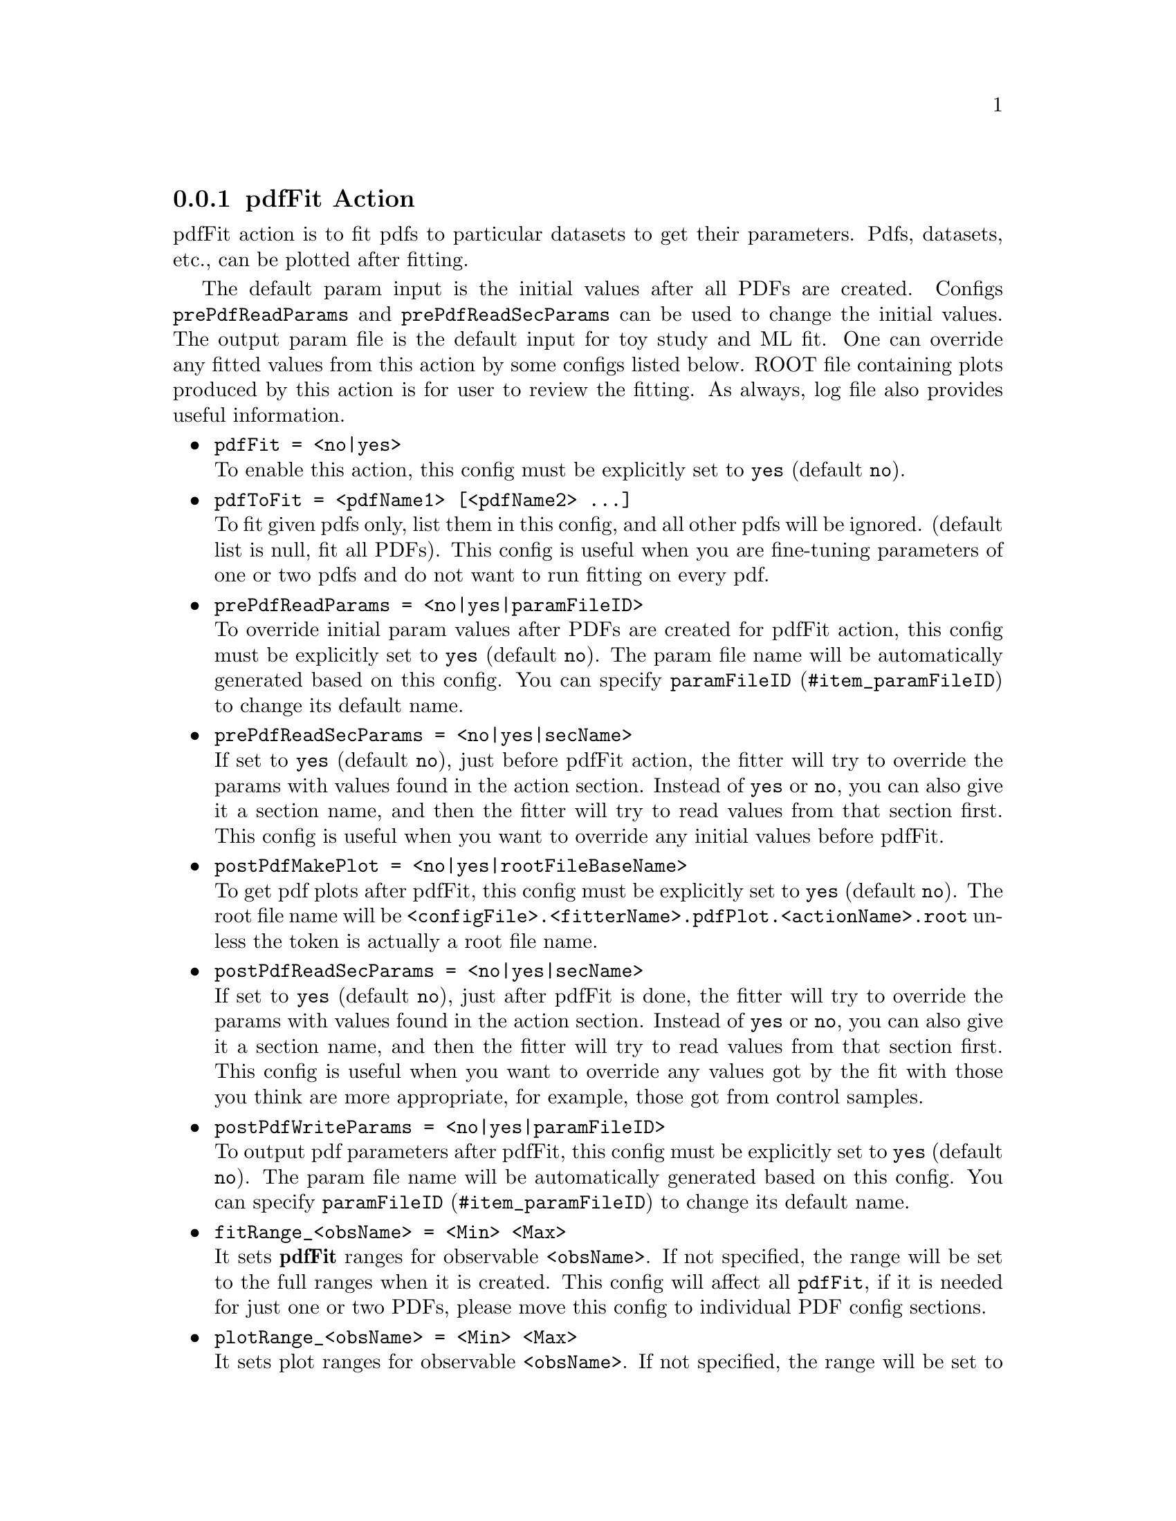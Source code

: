@c This file is meant to be included other texinfo file
@c pdfFit action
@c $Id: pdfFitAction.texinfo,v 1.11 2010/06/15 13:10:03 fwilson Exp $


@anchor{sec_pdfFit}
@cindex pdfFit Action
@cindex action, pdfFit
@cindex RooRarFit pdfFit action
@node pdfFitAction
@subsection pdfFit Action

pdfFit action is to fit pdfs to particular datasets to get their
parameters. Pdfs, datasets, etc., can be plotted after fitting.

The default param input is the initial values after all PDFs are created.
Configs
@t{prePdfReadParams} and @t{prePdfReadSecParams}
can be used to change the initial values.
The output param file is the default input for toy study and ML fit.
One can override any fitted values from this action by some configs
listed below.
ROOT file containing plots produced by this action
is for user to review the fitting.
As always, log file also provides useful information.

@itemize @bullet
@cindex pdfFit, pdf action
@cindex pdf action, pdfFit
@item @t{pdfFit = <no|yes>}@*
To enable this action, this config must be explicitly set to @t{yes}
(default @t{no}).

@cindex pdfToFit, pdf action
@cindex pdf action, pdfToFit
@item @t{pdfToFit = <pdfName1> [<pdfName2> ...]}@*
To fit given pdfs only,
list them in this config,
and all other pdfs will be ignored.
(default list is null, fit all PDFs).
This config is useful when you are fine-tuning parameters of
one or two pdfs and do not want to run fitting on every pdf.

@cindex prePdfReadParams, pdf action
@cindex pdf action, prePdfReadParams
@item @t{prePdfReadParams = <no|yes|paramFileID>}@*
To override initial param values after PDFs are created for pdfFit action,
this config must be explicitly set to @t{yes}
(default @t{no}).
The param file name will be automatically generated based on this config.
You can specify @uref{#item_paramFileID, @t{paramFileID}}
to change its default name.

@cindex prePdfReadSecParams, pdf action
@cindex pdf action, prePdfReadSecParams
@item @t{prePdfReadSecParams = <no|yes|secName>}@*
If set to @t{yes} (default @t{no}),
just before pdfFit action,
the fitter will try to override the params with values
found in the action section.
Instead of @t{yes} or @t{no}, you can also give it a section name,
and then the fitter will try to read values from that section first.
This config is useful when you want to override any initial values
before pdfFit.

@cindex postPdfMakePlot, pdf action
@cindex pdf action, postPdfMakePlot
@item @t{postPdfMakePlot = <no|yes|rootFileBaseName>}@*
To get pdf plots after pdfFit,
this config must be explicitly set to @t{yes}
(default @t{no}).
The root file name will be
@t{<configFile>.<fitterName>.pdfPlot.<actionName>.root}
unless the token is actually a root file name.

@cindex postPdfReadSecParams, pdf action
@cindex pdf action, postPdfReadSecParams
@item @t{postPdfReadSecParams = <no|yes|secName>}@*
If set to @t{yes} (default @t{no}),
just after pdfFit is done,
the fitter will try to override the params with values
found in the action section.
Instead of @t{yes} or @t{no}, you can also give it a section name,
and then the fitter will try to read values from that section first.
This config is useful when you want to override any values got
by the fit with those you think are more appropriate,
for example, those got from control samples.

@cindex postPdfWriteParams, pdf action
@cindex pdf action, postPdfWriteParams
@item @t{postPdfWriteParams = <no|yes|paramFileID>}@*
To output pdf parameters after pdfFit,
this config must be explicitly set to @t{yes}
(default @t{no}).
The param file name will be automatically generated based on this config.
You can specify @uref{#item_paramFileID, @t{paramFileID}}
to change its default name.

@cindex fitRange, pdf action
@cindex pdf action, fitRange
@item @t{fitRange_<obsName> = <Min> <Max>}@*
It sets @b{pdfFit} ranges for observable @t{<obsName>}.
If not specified, the range will be set to the full ranges
when it is created.
This config will affect all @t{pdfFit}, if it is needed for just one
or two PDFs, please move this config to individual PDF config sections.

@cindex plotRange, pdf action
@cindex pdf action, plotRange
@item @t{plotRange_<obsName> = <Min> <Max>}@*
It sets plot ranges for observable @t{<obsName>}.
If not specified, the range will be set to the full ranges
when it is created.
This config will affect all @t{pdfFit}, if it is needed for just one
or two PDFs, please move this config to individual PDF config sections.

@cindex pdfFitNumCPU, pdf action
@cindex pdf action, pdfFitNumCPU
@item @t{pdfFitNumCPU = <1-8>}@*
The number of CPUs (cores) to be used in the pdf ml-fitting. The fitter will
try to parallelise the fit over the available cores. (default @t{1}).

@end itemize

@cindex prePdfReadParams, pdf action
@cindex pdf action, prePdfReadParams
@t{prePdfReadParams}
has been dropped.
The reason for this is that pdfFit is really the very
first step in the fitting procedure and you really
want to make sure everything you put here is what you mean.
So place the initial values into the config file and make sure
they are reasonable.
With another file overriding the config file,
I can only see more trouble and subtlety.
@c
A corollary is that never change the intermediate param files,
and if you want to change the param values in those files,
change them in the config file.

@cindex example, pdfFit action
An example is shown below:
@example
[Pdf Fit Action Config]
// pdfFit options
pdfFit = yes
//pdfToFit = deSig deBkg
postPdfMakePlot = yes
postPdfWriteParams = yes
@end example
